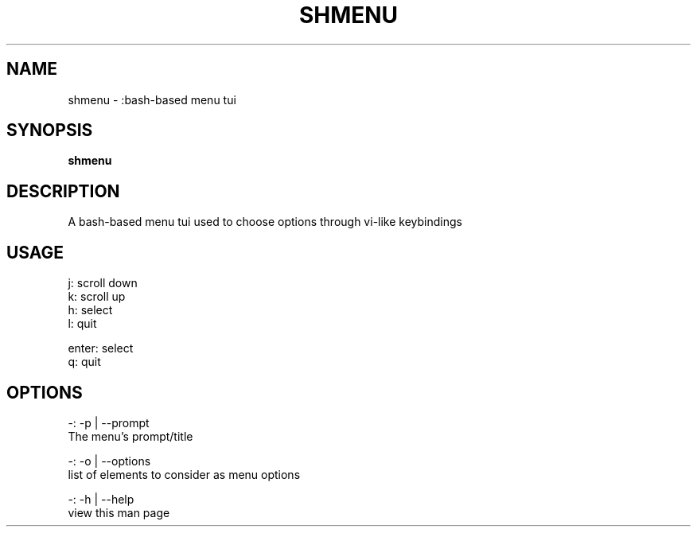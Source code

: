 .
.TH SHMENU "1" "January 2023" "shmenu" "User Commands"
.SH NAME
shmenu \- :bash-based menu tui

.SH SYNOPSIS
.B shmenu

.SH DESCRIPTION
A bash-based menu tui used to choose options through vi-like keybindings
.PP

.SH USAGE
.
.nf

j: scroll down
k: scroll up
h: select
l: quit

enter: select
q: quit

.
.fi

.SH OPTIONS
.
.nf

-: \-p | \-\-prompt
The menu's prompt/title

-: \-o | \-\-options
list of elements to consider as menu options

-: \-h | \-\-help
view this man page


.
.fi

